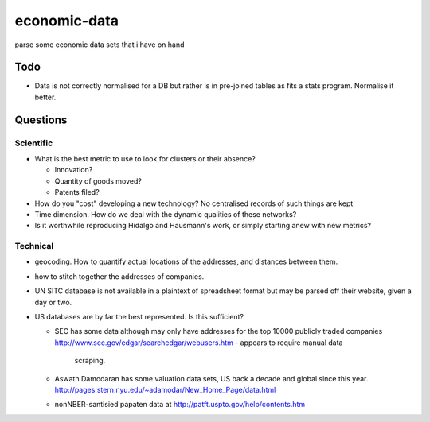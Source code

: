 =============
economic-data
=============

parse some economic data sets  that i have on hand

Todo
====

* Data is not correctly normalised for a DB but rather is in pre-joined tables as fits a stats
  program. Normalise it better.

Questions
=========

Scientific
----------

* What is the best metric to use to look for clusters or their absence?

  * Innovation?
  * Quantity of goods moved?
  * Patents filed?

* How do you "cost" developing a new technology? No centralised records of such things are kept
* Time dimension. How do we deal with the dynamic qualities of these networks?
* Is it worthwhile reproducing Hidalgo and Hausmann's work, or simply starting anew with new
  metrics?

Technical
---------

* geocoding. How to quantify actual locations of the addresses, and distances between them.
* how to stitch together the addresses of companies.
* UN SITC database is not available in a plaintext of spreadsheet format but may be parsed off
  their website, given a day or two.
* US databases are by far the best represented. Is this sufficient?

  * SEC has some data although may only have addresses for the top 10000 publicly traded
    companies http://www.sec.gov/edgar/searchedgar/webusers.htm - appears to require manual data
	scraping.
  * Aswath Damodaran has some valuation data sets, US back a decade and global since this year.
    http://pages.stern.nyu.edu/~adamodar/New_Home_Page/data.html
  * nonNBER-santisied papaten data at http://patft.uspto.gov/help/contents.htm


